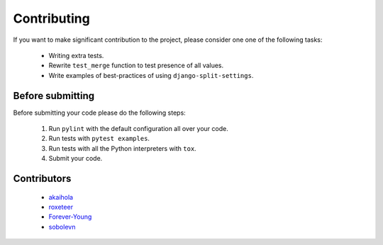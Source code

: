 ============
Contributing
============

If you want to make significant contribution to the project, please consider one one of the following tasks:

	* Writing extra tests.
	* Rewrite ``test_merge`` function to test presence of all values.
	* Write examples of best-practices of using ``django-split-settings``.

Before submitting
=================

Before submitting your code please do the following steps:

	1. Run ``pylint`` with the default configuration all over your code.
	2. Run tests with ``pytest examples``.
	3. Run tests with all the Python interpreters with ``tox``.
	4. Submit your code.

Contributors
============

	* `akaihola`_
	* `roxeteer`_
	* `Forever-Young`_
	* `sobolevn`_

.. _`akaihola`: https://github.com/akaihola
.. _`roxeteer`: https://github.com/roxeteer
.. _`Forever-Young`: https://github.com/Forever-Young
.. _`sobolevn`: https://github.com/sobolevn
